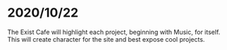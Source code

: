 * 2020/10/22
The Exist Cafe will highlight each project, beginning with Music, for itself. This will create character for the site and best expose cool projects.
